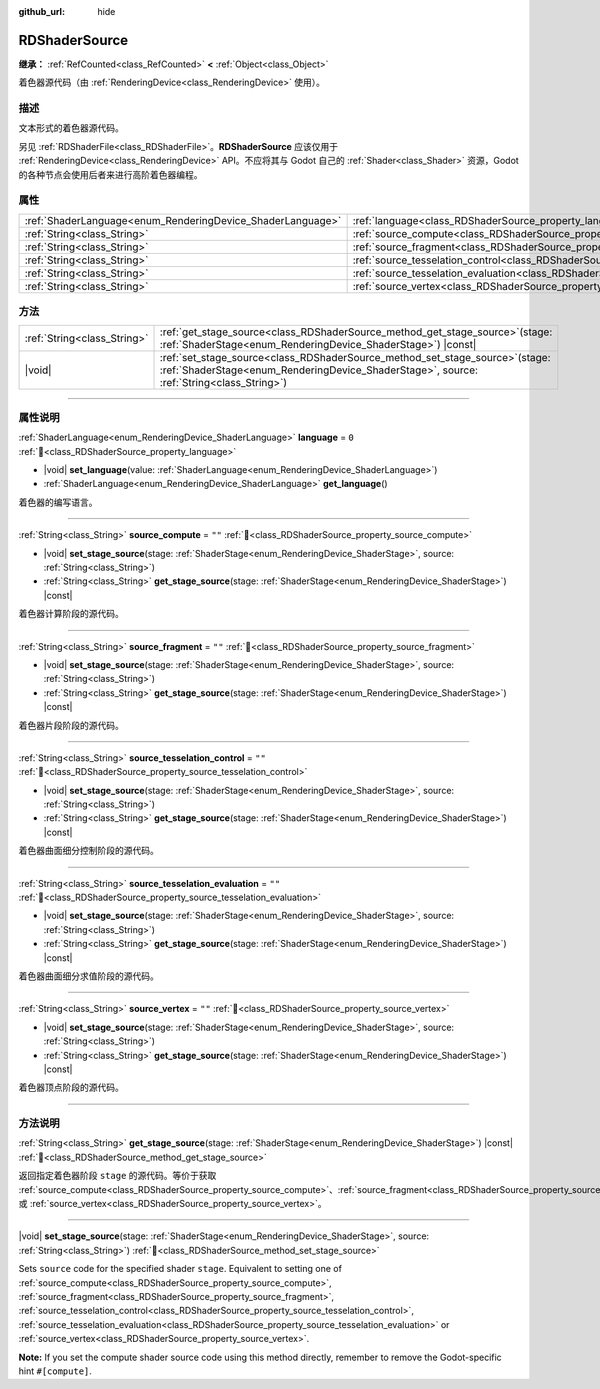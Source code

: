 :github_url: hide

.. DO NOT EDIT THIS FILE!!!
.. Generated automatically from Godot engine sources.
.. Generator: https://github.com/godotengine/godot/tree/master/doc/tools/make_rst.py.
.. XML source: https://github.com/godotengine/godot/tree/master/doc/classes/RDShaderSource.xml.

.. _class_RDShaderSource:

RDShaderSource
==============

**继承：** :ref:`RefCounted<class_RefCounted>` **<** :ref:`Object<class_Object>`

着色器源代码（由 :ref:`RenderingDevice<class_RenderingDevice>` 使用）。

.. rst-class:: classref-introduction-group

描述
----

文本形式的着色器源代码。

另见 :ref:`RDShaderFile<class_RDShaderFile>`\ 。\ **RDShaderSource** 应该仅用于 :ref:`RenderingDevice<class_RenderingDevice>` API。不应将其与 Godot 自己的 :ref:`Shader<class_Shader>` 资源，Godot 的各种节点会使用后者来进行高阶着色器编程。

.. rst-class:: classref-reftable-group

属性
----

.. table::
   :widths: auto

   +------------------------------------------------------------+---------------------------------------------------------------------------------------------------+--------+
   | :ref:`ShaderLanguage<enum_RenderingDevice_ShaderLanguage>` | :ref:`language<class_RDShaderSource_property_language>`                                           | ``0``  |
   +------------------------------------------------------------+---------------------------------------------------------------------------------------------------+--------+
   | :ref:`String<class_String>`                                | :ref:`source_compute<class_RDShaderSource_property_source_compute>`                               | ``""`` |
   +------------------------------------------------------------+---------------------------------------------------------------------------------------------------+--------+
   | :ref:`String<class_String>`                                | :ref:`source_fragment<class_RDShaderSource_property_source_fragment>`                             | ``""`` |
   +------------------------------------------------------------+---------------------------------------------------------------------------------------------------+--------+
   | :ref:`String<class_String>`                                | :ref:`source_tesselation_control<class_RDShaderSource_property_source_tesselation_control>`       | ``""`` |
   +------------------------------------------------------------+---------------------------------------------------------------------------------------------------+--------+
   | :ref:`String<class_String>`                                | :ref:`source_tesselation_evaluation<class_RDShaderSource_property_source_tesselation_evaluation>` | ``""`` |
   +------------------------------------------------------------+---------------------------------------------------------------------------------------------------+--------+
   | :ref:`String<class_String>`                                | :ref:`source_vertex<class_RDShaderSource_property_source_vertex>`                                 | ``""`` |
   +------------------------------------------------------------+---------------------------------------------------------------------------------------------------+--------+

.. rst-class:: classref-reftable-group

方法
----

.. table::
   :widths: auto

   +-----------------------------+---------------------------------------------------------------------------------------------------------------------------------------------------------------------------------+
   | :ref:`String<class_String>` | :ref:`get_stage_source<class_RDShaderSource_method_get_stage_source>`\ (\ stage\: :ref:`ShaderStage<enum_RenderingDevice_ShaderStage>`\ ) |const|                               |
   +-----------------------------+---------------------------------------------------------------------------------------------------------------------------------------------------------------------------------+
   | |void|                      | :ref:`set_stage_source<class_RDShaderSource_method_set_stage_source>`\ (\ stage\: :ref:`ShaderStage<enum_RenderingDevice_ShaderStage>`, source\: :ref:`String<class_String>`\ ) |
   +-----------------------------+---------------------------------------------------------------------------------------------------------------------------------------------------------------------------------+

.. rst-class:: classref-section-separator

----

.. rst-class:: classref-descriptions-group

属性说明
--------

.. _class_RDShaderSource_property_language:

.. rst-class:: classref-property

:ref:`ShaderLanguage<enum_RenderingDevice_ShaderLanguage>` **language** = ``0`` :ref:`🔗<class_RDShaderSource_property_language>`

.. rst-class:: classref-property-setget

- |void| **set_language**\ (\ value\: :ref:`ShaderLanguage<enum_RenderingDevice_ShaderLanguage>`\ )
- :ref:`ShaderLanguage<enum_RenderingDevice_ShaderLanguage>` **get_language**\ (\ )

着色器的编写语言。

.. rst-class:: classref-item-separator

----

.. _class_RDShaderSource_property_source_compute:

.. rst-class:: classref-property

:ref:`String<class_String>` **source_compute** = ``""`` :ref:`🔗<class_RDShaderSource_property_source_compute>`

.. rst-class:: classref-property-setget

- |void| **set_stage_source**\ (\ stage\: :ref:`ShaderStage<enum_RenderingDevice_ShaderStage>`, source\: :ref:`String<class_String>`\ )
- :ref:`String<class_String>` **get_stage_source**\ (\ stage\: :ref:`ShaderStage<enum_RenderingDevice_ShaderStage>`\ ) |const|

着色器计算阶段的源代码。

.. rst-class:: classref-item-separator

----

.. _class_RDShaderSource_property_source_fragment:

.. rst-class:: classref-property

:ref:`String<class_String>` **source_fragment** = ``""`` :ref:`🔗<class_RDShaderSource_property_source_fragment>`

.. rst-class:: classref-property-setget

- |void| **set_stage_source**\ (\ stage\: :ref:`ShaderStage<enum_RenderingDevice_ShaderStage>`, source\: :ref:`String<class_String>`\ )
- :ref:`String<class_String>` **get_stage_source**\ (\ stage\: :ref:`ShaderStage<enum_RenderingDevice_ShaderStage>`\ ) |const|

着色器片段阶段的源代码。

.. rst-class:: classref-item-separator

----

.. _class_RDShaderSource_property_source_tesselation_control:

.. rst-class:: classref-property

:ref:`String<class_String>` **source_tesselation_control** = ``""`` :ref:`🔗<class_RDShaderSource_property_source_tesselation_control>`

.. rst-class:: classref-property-setget

- |void| **set_stage_source**\ (\ stage\: :ref:`ShaderStage<enum_RenderingDevice_ShaderStage>`, source\: :ref:`String<class_String>`\ )
- :ref:`String<class_String>` **get_stage_source**\ (\ stage\: :ref:`ShaderStage<enum_RenderingDevice_ShaderStage>`\ ) |const|

着色器曲面细分控制阶段的源代码。

.. rst-class:: classref-item-separator

----

.. _class_RDShaderSource_property_source_tesselation_evaluation:

.. rst-class:: classref-property

:ref:`String<class_String>` **source_tesselation_evaluation** = ``""`` :ref:`🔗<class_RDShaderSource_property_source_tesselation_evaluation>`

.. rst-class:: classref-property-setget

- |void| **set_stage_source**\ (\ stage\: :ref:`ShaderStage<enum_RenderingDevice_ShaderStage>`, source\: :ref:`String<class_String>`\ )
- :ref:`String<class_String>` **get_stage_source**\ (\ stage\: :ref:`ShaderStage<enum_RenderingDevice_ShaderStage>`\ ) |const|

着色器曲面细分求值阶段的源代码。

.. rst-class:: classref-item-separator

----

.. _class_RDShaderSource_property_source_vertex:

.. rst-class:: classref-property

:ref:`String<class_String>` **source_vertex** = ``""`` :ref:`🔗<class_RDShaderSource_property_source_vertex>`

.. rst-class:: classref-property-setget

- |void| **set_stage_source**\ (\ stage\: :ref:`ShaderStage<enum_RenderingDevice_ShaderStage>`, source\: :ref:`String<class_String>`\ )
- :ref:`String<class_String>` **get_stage_source**\ (\ stage\: :ref:`ShaderStage<enum_RenderingDevice_ShaderStage>`\ ) |const|

着色器顶点阶段的源代码。

.. rst-class:: classref-section-separator

----

.. rst-class:: classref-descriptions-group

方法说明
--------

.. _class_RDShaderSource_method_get_stage_source:

.. rst-class:: classref-method

:ref:`String<class_String>` **get_stage_source**\ (\ stage\: :ref:`ShaderStage<enum_RenderingDevice_ShaderStage>`\ ) |const| :ref:`🔗<class_RDShaderSource_method_get_stage_source>`

返回指定着色器阶段 ``stage`` 的源代码。等价于获取 :ref:`source_compute<class_RDShaderSource_property_source_compute>`\ 、\ :ref:`source_fragment<class_RDShaderSource_property_source_fragment>`\ 、\ :ref:`source_tesselation_control<class_RDShaderSource_property_source_tesselation_control>`\ 、\ :ref:`source_tesselation_evaluation<class_RDShaderSource_property_source_tesselation_evaluation>` 或 :ref:`source_vertex<class_RDShaderSource_property_source_vertex>`\ 。

.. rst-class:: classref-item-separator

----

.. _class_RDShaderSource_method_set_stage_source:

.. rst-class:: classref-method

|void| **set_stage_source**\ (\ stage\: :ref:`ShaderStage<enum_RenderingDevice_ShaderStage>`, source\: :ref:`String<class_String>`\ ) :ref:`🔗<class_RDShaderSource_method_set_stage_source>`

Sets ``source`` code for the specified shader ``stage``. Equivalent to setting one of :ref:`source_compute<class_RDShaderSource_property_source_compute>`, :ref:`source_fragment<class_RDShaderSource_property_source_fragment>`, :ref:`source_tesselation_control<class_RDShaderSource_property_source_tesselation_control>`, :ref:`source_tesselation_evaluation<class_RDShaderSource_property_source_tesselation_evaluation>` or :ref:`source_vertex<class_RDShaderSource_property_source_vertex>`.

\ **Note:** If you set the compute shader source code using this method directly, remember to remove the Godot-specific hint ``#[compute]``.

.. |virtual| replace:: :abbr:`virtual (本方法通常需要用户覆盖才能生效。)`
.. |const| replace:: :abbr:`const (本方法无副作用，不会修改该实例的任何成员变量。)`
.. |vararg| replace:: :abbr:`vararg (本方法除了能接受在此处描述的参数外，还能够继续接受任意数量的参数。)`
.. |constructor| replace:: :abbr:`constructor (本方法用于构造某个类型。)`
.. |static| replace:: :abbr:`static (调用本方法无需实例，可直接使用类名进行调用。)`
.. |operator| replace:: :abbr:`operator (本方法描述的是使用本类型作为左操作数的有效运算符。)`
.. |bitfield| replace:: :abbr:`BitField (这个值是由下列位标志构成位掩码的整数。)`
.. |void| replace:: :abbr:`void (无返回值。)`
